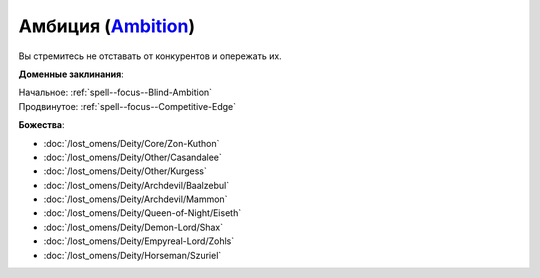 .. title:: Домен амбиции (Ambition Domain)

.. rst-class:: domain
.. _Domain--Ambition:

Амбиция (`Ambition <https://2e.aonprd.com/Domains.aspx?ID=1>`_)
=============================================================================================================

Вы стремитесь не отставать от конкурентов и опережать их.

**Доменные заклинания**:

| Начальное: :ref:`spell--focus--Blind-Ambition`
| Продвинутое: :ref:`spell--focus--Competitive-Edge`


**Божества**:

* :doc:`/lost_omens/Deity/Core/Zon-Kuthon`
* :doc:`/lost_omens/Deity/Other/Casandalee`
* :doc:`/lost_omens/Deity/Other/Kurgess`
* :doc:`/lost_omens/Deity/Archdevil/Baalzebul`
* :doc:`/lost_omens/Deity/Archdevil/Mammon`
* :doc:`/lost_omens/Deity/Queen-of-Night/Eiseth`
* :doc:`/lost_omens/Deity/Demon-Lord/Shax`
* :doc:`/lost_omens/Deity/Empyreal-Lord/Zohls`
* :doc:`/lost_omens/Deity/Horseman/Szuriel`
